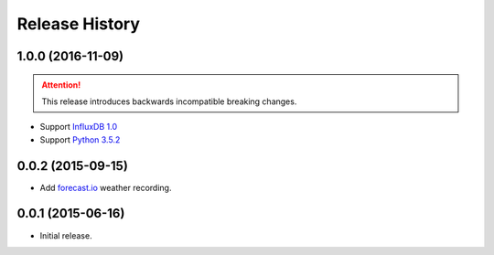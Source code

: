 Release History
---------------

1.0.0 (2016-11-09)
++++++++++++++++++

.. attention::

   This release introduces backwards incompatible breaking changes.

- Support `InfluxDB 1.0 <https://www.influxdata.com/time-series-platform/influxdb/>`_
- Support `Python 3.5.2 <https://www.python.org/downloads/release/python-352/>`_

0.0.2 (2015-09-15)
++++++++++++++++++

- Add `forecast.io <http://forecast.io>`_ weather recording.

0.0.1 (2015-06-16)
++++++++++++++++++

- Initial release.
